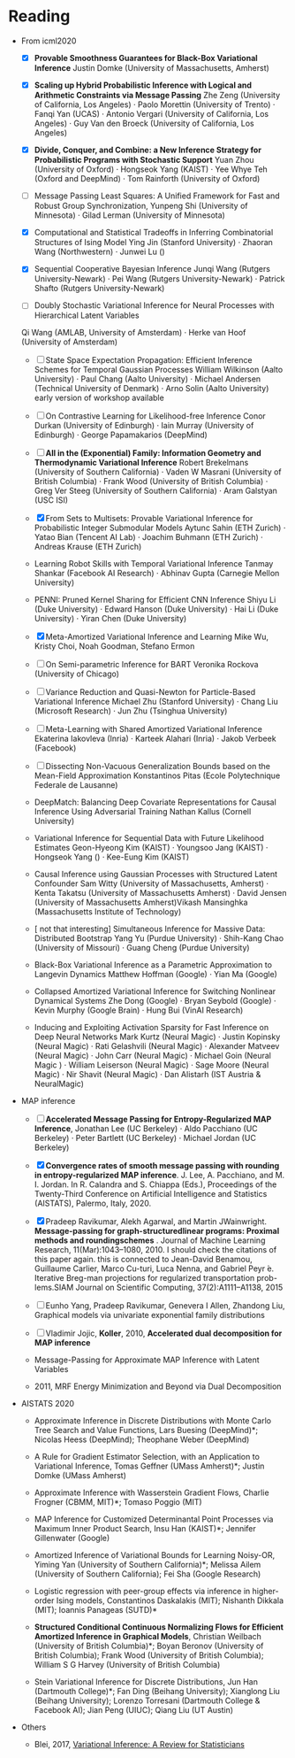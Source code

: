#+FILETAGs: :work:read:

* Reading

+ From icml2020
  - [X] *Provable Smoothness Guarantees for Black-Box Variational Inference*
    Justin Domke (University of Massachusetts, Amherst)
  - [X] *Scaling up Hybrid Probabilistic Inference with Logical and Arithmetic Constraints via Message Passing*
    Zhe Zeng (University of California, Los Angeles) · Paolo Morettin (University of Trento) · Fanqi Yan (UCAS) · Antonio Vergari (University of California, Los Angeles) · Guy Van den Broeck (University of California, Los Angeles)

  - [X] *Divide, Conquer, and Combine: a New Inference Strategy for Probabilistic Programs with Stochastic Support*
    Yuan Zhou (University of Oxford) · Hongseok Yang (KAIST) · Yee Whye Teh (Oxford and DeepMind) · Tom Rainforth (University of Oxford)

  - [ ] Message Passing Least Squares: A Unified Framework for Fast and Robust Group Synchronization, 
    Yunpeng Shi (University of Minnesota) · Gilad Lerman (University of Minnesota)
  - [X] Computational and Statistical Tradeoffs in Inferring Combinatorial Structures of Ising Model
    Ying Jin (Stanford University) · Zhaoran Wang (Northwestern) · Junwei Lu ()
  - [X] Sequential Cooperative Bayesian Inference
    Junqi Wang (Rutgers University-Newark) · Pei Wang (Rutgers University-Newark) · Patrick Shafto (Rutgers University-Newark)
  - [ ] Doubly Stochastic Variational Inference for Neural Processes with Hierarchical Latent Variables
  Qi Wang (AMLAB, University of Amsterdam) · Herke van Hoof (University of Amsterdam)

  - [-] State Space Expectation Propagation: Efficient Inference Schemes for Temporal Gaussian Processes
    William Wilkinson (Aalto University) · Paul Chang (Aalto University) · Michael Andersen (Technical University of Denmark) · Arno Solin (Aalto University)
    early version of workshop available
  - [ ] On Contrastive Learning for Likelihood-free Inference
    Conor Durkan (University of Edinburgh) · Iain Murray (University of Edinburgh) · George Papamakarios (DeepMind)


  - [ ] *All in the (Exponential) Family: Information Geometry and Thermodynamic Variational Inference*
    Robert Brekelmans (University of Southern California) · Vaden W Masrani (University of British Columbia) · Frank Wood (University of British Columbia) · Greg Ver Steeg (University of Southern California) · Aram Galstyan (USC ISI)

  - [X] From Sets to Multisets: Provable Variational Inference for Probabilistic Integer Submodular Models
    Aytunc Sahin (ETH Zurich) · Yatao Bian (Tencent AI Lab) · Joachim Buhmann (ETH Zurich) · Andreas Krause (ETH Zurich)

  - Learning Robot Skills with Temporal Variational Inference
    Tanmay Shankar (Facebook AI Research) · Abhinav Gupta (Carnegie Mellon University)

  - PENNI: Pruned Kernel Sharing for Efficient CNN Inference
    Shiyu Li (Duke University) · Edward Hanson (Duke University) · Hai Li (Duke University) · Yiran Chen (Duke University)
  - [X] Meta-Amortized Variational Inference and Learning
    Mike Wu, Kristy Choi, Noah Goodman, Stefano Ermon

  - [ ] On Semi-parametric Inference for BART
    Veronika Rockova (University of Chicago)

  - [ ] Variance Reduction and Quasi-Newton for Particle-Based Variational Inference
    Michael Zhu (Stanford University) · Chang Liu (Microsoft Research) · Jun Zhu (Tsinghua University)

  - [ ] Meta-Learning with Shared Amortized Variational Inference
    Ekaterina Iakovleva (Inria) · Karteek Alahari (Inria) · Jakob Verbeek (Facebook)
  - [ ] Dissecting Non-Vacuous Generalization Bounds based on the Mean-Field Approximation
    Konstantinos Pitas (Ecole Polytechnique Federale de Lausanne)

  - DeepMatch: Balancing Deep Covariate Representations for Causal Inference Using Adversarial Training
    Nathan Kallus (Cornell University)
  - Variational Inference for Sequential Data with Future Likelihood Estimates
    Geon-Hyeong Kim (KAIST) · Youngsoo Jang (KAIST) · Hongseok Yang () · Kee-Eung Kim (KAIST)
  - Causal Inference using Gaussian Processes with Structured Latent Confounder
    Sam Witty (University of Massachusetts, Amherst) · Kenta Takatsu (University of Massachusetts Amherst) · David Jensen (University of Massachusetts Amherst)Vikash Mansinghka (Massachusetts Institute of Technology)
  - [ not that interesting] Simultaneous Inference for Massive Data: Distributed Bootstrap
    Yang Yu (Purdue University) · Shih-Kang Chao (University of Missouri) · Guang Cheng (Purdue University)
  - Black-Box Variational Inference as a Parametric Approximation to Langevin Dynamics
    Matthew Hoffman (Google) · Yian Ma (Google)
  - Collapsed Amortized Variational Inference for Switching Nonlinear Dynamical Systems
    Zhe Dong (Google) · Bryan Seybold (Google) · Kevin Murphy (Google Brain) · Hung Bui (VinAI Research)
  - Inducing and Exploiting Activation Sparsity for Fast Inference on Deep Neural Networks
    Mark Kurtz (Neural Magic) · Justin Kopinsky (Neural Magic) · Rati Gelashvili (Neural Magic) · Alexander Matveev (Neural Magic) · John Carr (Neural Magic) · Michael Goin (Neural Magic ) · William Leiserson (Neural Magic) · Sage Moore (Neural Magic) · Nir Shavit (Neural Magic) · Dan Alistarh (IST Austria & NeuralMagic)



+ MAP inference
  - [ ] *Accelerated Message Passing for Entropy-Regularized MAP Inference*, Jonathan Lee (UC Berkeley) · Aldo Pacchiano (UC Berkeley) · Peter Bartlett (UC Berkeley) · Michael Jordan (UC Berkeley)

  - [X] *Convergence rates of smooth message passing with rounding in entropy-regularized MAP inference*. J. Lee, A. Pacchiano, and M. I. Jordan. In R. Calandra and S. Chiappa (Eds.), Proceedings of the Twenty-Third Conference on Artificial Intelligence and Statistics (AISTATS), Palermo, Italy, 2020. 

  - [X] Pradeep  Ravikumar,  Alekh  Agarwal,  and  Martin  JWainwright.  *Message-passing for graph-structuredlinear programs:  Proximal methods and roundingschemes* . Journal of Machine Learning Research, 11(Mar):1043–1080, 2010.
    I should check the citations of this paper again. this is connected to 
    Jean-David Benamou, Guillaume Carlier, Marco Cu-turi, Luca Nenna, and Gabriel Peyr ́e.  Iterative Breg-man projections for regularized transportation prob-lems.SIAM Journal on Scientific Computing, 37(2):A1111–A1138, 2015

  - [ ] Eunho Yang, Pradeep Ravikumar, Genevera I Allen, Zhandong Liu, Graphical models via univariate exponential family distributions

  - [ ] Vladimir Jojic, *Koller*, 2010, *Accelerated dual decomposition for MAP inference*
 
  - Message-Passing for Approximate MAP Inference with Latent Variables
  - 2011, MRF Energy Minimization and Beyond via Dual Decomposition

+ AISTATS 2020
  - Approximate Inference in Discrete Distributions with Monte Carlo Tree Search and Value Functions, Lars Buesing (DeepMind)*; Nicolas Heess (DeepMind); Theophane Weber (DeepMind)

  - A Rule for Gradient Estimator Selection, with an Application to Variational Inference, Tomas Geffner (UMass Amherst)*; Justin Domke (UMass Amherst)

  - Approximate Inference with Wasserstein Gradient Flows, Charlie Frogner (CBMM, MIT)*; Tomaso Poggio (MIT)

  - MAP Inference for Customized Determinantal Point Processes via Maximum Inner Product Search, Insu Han (KAIST)*; Jennifer Gillenwater (Google)

  - Amortized Inference of Variational Bounds for Learning Noisy-OR, Yiming Yan (University of Southern California)*; Melissa Ailem (University of Southern California); Fei Sha (Google Research)

  - Logistic regression with peer-group effects via inference in higher-order Ising models, Constantinos Daskalakis (MIT); Nishanth Dikkala (MIT); Ioannis Panageas (SUTD)*

  - *Structured Conditional Continuous Normalizing Flows for Efficient Amortized Inference in Graphical Models*, Christian Weilbach (University of British Columbia)*; Boyan Beronov (University of British Columbia); Frank Wood (University of British Columbia); William S G Harvey (University of British Columbia)

  - Stein Variational Inference for Discrete Distributions, Jun Han (Dartmouth College)*; Fan Ding (Beihang University); Xianglong Liu (Beihang University); Lorenzo Torresani (Dartmouth College & Facebook AI); Jian Peng (UIUC); Qiang Liu (UT Austin)

+ Others
  - Blei, 2017, [[https://amstat.tandfonline.com/doi/pdf/10.1080/01621459.2017.1285773?needAccess=true][Variational Inference: A Review for Statisticians]]
